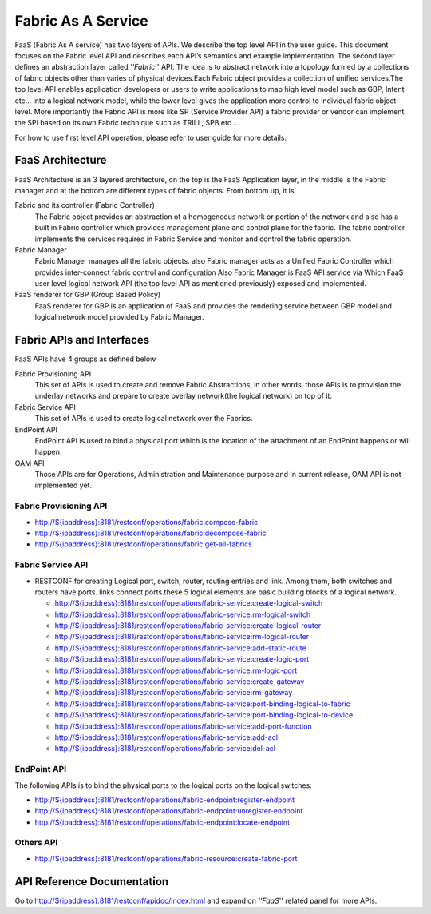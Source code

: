 Fabric As A Service
===================

FaaS (Fabric As A service) has two layers of APIs. We describe the top
level API in the user guide. This document focuses on the Fabric level
API and describes each API’s semantics and example implementation. The
second layer defines an abstraction layer called *''Fabric*'' API. The
idea is to abstract network into a topology formed by a collections of
fabric objects other than varies of physical devices.Each Fabric object
provides a collection of unified services.The top level API enables
application developers or users to write applications to map high level
model such as GBP, Intent etc… into a logical network model, while the
lower level gives the application more control to individual fabric
object level. More importantly the Fabric API is more like SP (Service
Provider API) a fabric provider or vendor can implement the SPI based on
its own Fabric technique such as TRILL, SPB etc …

For how to use first level API operation, please refer to user guide for
more details.

FaaS Architecture
-----------------

FaaS Architecture is an 3 layered architecture, on the top is the FaaS
Application layer, in the middle is the Fabric manager and at the bottom
are different types of fabric objects. From bottom up, it is

Fabric and its controller (Fabric Controller)
    The Fabric object provides an abstraction of a homogeneous network
    or portion of the network and also has a built in Fabric controller
    which provides management plane and control plane for the fabric.
    The fabric controller implements the services required in Fabric
    Service and monitor and control the fabric operation.

Fabric Manager
    Fabric Manager manages all the fabric objects. also Fabric manager
    acts as a Unified Fabric Controller which provides inter-connect
    fabric control and configuration Also Fabric Manager is FaaS API
    service via Which FaaS user level logical network API (the top level
    API as mentioned previously) exposed and implemented.

FaaS renderer for GBP (Group Based Policy)
    FaaS renderer for GBP is an application of FaaS and provides the
    rendering service between GBP model and logical network model
    provided by Fabric Manager.

Fabric APIs and Interfaces
--------------------------

FaaS APIs have 4 groups as defined below

Fabric Provisioning API
    This set of APIs is used to create and remove Fabric Abstractions,
    in other words, those APIs is to provision the underlay networks and
    prepare to create overlay network(the logical network) on top of it.

Fabric Service API
    This set of APIs is used to create logical network over the Fabrics.

EndPoint API
    EndPoint API is used to bind a physical port which is the location
    of the attachment of an EndPoint happens or will happen.

OAM API
    Those APIs are for Operations, Administration and Maintenance
    purpose and In current release, OAM API is not implemented yet.

Fabric Provisioning API
~~~~~~~~~~~~~~~~~~~~~~~

-  `http://${ipaddress}:8181/restconf/operations/fabric:compose-fabric <http://${ipaddress}:8181/restconf/operations/fabric:compose-fabric>`__

-  `http://${ipaddress}:8181/restconf/operations/fabric:decompose-fabric <http://${ipaddress}:8181/restconf/operations/fabric:decompose-fabric>`__

-  `http://${ipaddress}:8181/restconf/operations/fabric:get-all-fabrics <http://${ipaddress}:8181/restconf/operations/fabric:get-all-fabrics>`__

Fabric Service API
~~~~~~~~~~~~~~~~~~

-  RESTCONF for creating Logical port, switch, router, routing entries
   and link. Among them, both switches and routers have ports. links
   connect ports.these 5 logical elements are basic building blocks of a
   logical network.

   -  `http://${ipaddress}:8181/restconf/operations/fabric-service:create-logical-switch <http://${ipaddress}:8181/restconf/operations/fabric-service:create-logical-switch>`__

   -  `http://${ipaddress}:8181/restconf/operations/fabric-service:rm-logical-switch <http://${ipaddress}:8181/restconf/operations/fabric-service:rm-logical-switch>`__

   -  `http://${ipaddress}:8181/restconf/operations/fabric-service:create-logical-router <http://${ipaddress}:8181/restconf/operations/fabric-service:create-logical-router>`__

   -  `http://${ipaddress}:8181/restconf/operations/fabric-service:rm-logical-router <http://${ipaddress}:8181/restconf/operations/fabric-service:rm-logical-router>`__

   -  `http://${ipaddress}:8181/restconf/operations/fabric-service:add-static-route <http://${ipaddress}:8181/restconf/operations/fabric-service:add-static-route>`__

   -  `http://${ipaddress}:8181/restconf/operations/fabric-service:create-logic-port <http://${ipaddress}:8181/restconf/operations/fabric-service:create-logic-port>`__

   -  `http://${ipaddress}:8181/restconf/operations/fabric-service:rm-logic-port <http://${ipaddress}:8181/restconf/operations/fabric-service:rm-logic-port>`__

   -  `http://${ipaddress}:8181/restconf/operations/fabric-service:create-gateway <http://${ipaddress}:8181/restconf/operations/fabric-service:create-gateway>`__

   -  `http://${ipaddress}:8181/restconf/operations/fabric-service:rm-gateway <http://${ipaddress}:8181/restconf/operations/fabric-service:rm-gateway>`__

   -  `http://${ipaddress}:8181/restconf/operations/fabric-service:port-binding-logical-to-fabric <http://${ipaddress}:8181/restconf/operations/fabric-service:port-binding-logical-to-fabric>`__

   -  `http://${ipaddress}:8181/restconf/operations/fabric-service:port-binding-logical-to-device <http://${ipaddress}:8181/restconf/operations/fabric-service:port-binding-logical-to-device>`__

   -  `http://${ipaddress}:8181/restconf/operations/fabric-service:add-port-function <http://${ipaddress}:8181/restconf/operations/fabric-service:add-port-function>`__

   -  `http://${ipaddress}:8181/restconf/operations/fabric-service:add-acl <http://${ipaddress}:8181/restconf/operations/fabric-service:add-acl>`__

   -  `http://${ipaddress}:8181/restconf/operations/fabric-service:del-acl <http://${ipaddress}:8181/restconf/operations/fabric-service:del-acl>`__

EndPoint API
~~~~~~~~~~~~

The following APIs is to bind the physical ports to the logical ports on
the logical switches:

-  `http://${ipaddress}:8181/restconf/operations/fabric-endpoint:register-endpoint <http://${ipaddress}:8181/restconf/operations/fabric-endpoint:register-endpoint>`__

-  `http://${ipaddress}:8181/restconf/operations/fabric-endpoint:unregister-endpoint <http://${ipaddress}:8181/restconf/operations/fabric-endpoint:unregister-endpoint>`__

-  `http://${ipaddress}:8181/restconf/operations/fabric-endpoint:locate-endpoint <http://${ipaddress}:8181/restconf/operations/fabric-endpoint:locate-endpoint>`__

Others API
~~~~~~~~~~

-  `http://${ipaddress}:8181/restconf/operations/fabric-resource:create-fabric-port <http://${ipaddress}:8181/restconf/operations/fabric-resource:create-fabric-port>`__

API Reference Documentation
---------------------------

Go to
`http://${ipaddress}:8181/restconf/apidoc/index.html <http://${ipaddress}:8181/restconf/apidoc/index.html>`__
and expand on *''FaaS*'' related panel for more APIs.

